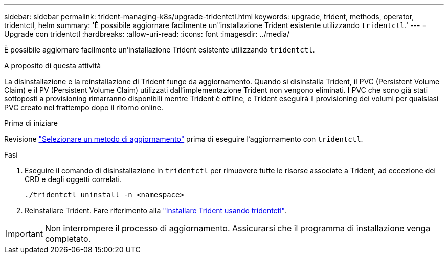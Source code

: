 ---
sidebar: sidebar 
permalink: trident-managing-k8s/upgrade-tridentctl.html 
keywords: upgrade, trident, methods, operator, tridentctl, helm 
summary: 'È possibile aggiornare facilmente un"installazione Trident esistente utilizzando `tridentctl`.' 
---
= Upgrade con tridentctl
:hardbreaks:
:allow-uri-read: 
:icons: font
:imagesdir: ../media/


[role="lead"]
È possibile aggiornare facilmente un'installazione Trident esistente utilizzando `tridentctl`.

.A proposito di questa attività
La disinstallazione e la reinstallazione di Trident funge da aggiornamento. Quando si disinstalla Trident, il PVC (Persistent Volume Claim) e il PV (Persistent Volume Claim) utilizzati dall'implementazione Trident non vengono eliminati. I PVC che sono già stati sottoposti a provisioning rimarranno disponibili mentre Trident è offline, e Trident eseguirà il provisioning dei volumi per qualsiasi PVC creato nel frattempo dopo il ritorno online.

.Prima di iniziare
Revisione link:upgrade-trident.html#select-an-upgrade-method["Selezionare un metodo di aggiornamento"] prima di eseguire l'aggiornamento con `tridentctl`.

.Fasi
. Eseguire il comando di disinstallazione in `tridentctl` per rimuovere tutte le risorse associate a Trident, ad eccezione dei CRD e degli oggetti correlati.
+
[listing]
----
./tridentctl uninstall -n <namespace>
----
. Reinstallare Trident. Fare riferimento alla link:../trident-get-started/kubernetes-deploy-tridentctl.html["Installare Trident usando tridentctl"].



IMPORTANT: Non interrompere il processo di aggiornamento. Assicurarsi che il programma di installazione venga completato.
